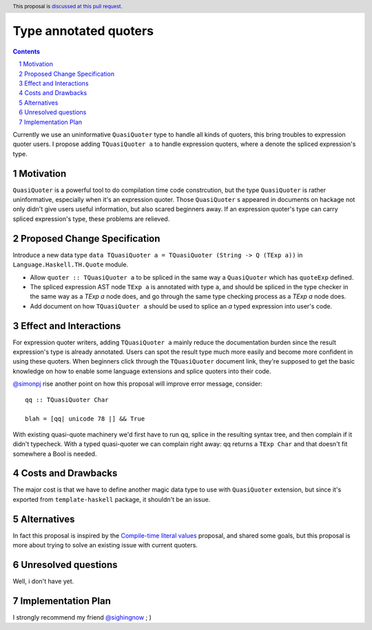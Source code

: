 Type annotated quoters
==============

.. proposal-number:: Leave blank. This will be filled in when the proposal is
                     accepted.
.. trac-ticket:: Leave blank. This will eventually be filled with the Trac
                 ticket number which will track the progress of the
                 implementation of the feature.
.. implemented:: Leave blank. This will be filled in with the first GHC version which
                 implements the described feature.
.. highlight:: haskell
.. header:: This proposal is `discussed at this pull request <https://github.com/ghc-proposals/ghc-proposals/pull/125>`_.
.. sectnum::
.. contents::

Currently we use an uninformative ``QuasiQuoter`` type to handle all kinds of quoters, this bring troubles to expression quoter users. I propose adding ``TQuasiQuoter a`` to handle expression quoters, where ``a`` denote the spliced expression's type.

Motivation
------------

``QuasiQuoter`` is a powerful tool to do compilation time code constrcution, but the type ``QuasiQuoter`` is rather uninformative, especially when it's an expression quoter. Those ``QuasiQuoter`` s appeared in documents on hackage not only didn't give users useful information, but also scared beginners away. If an expression quoter's type can carry spliced expression's type, these problems are relieved.


Proposed Change Specification
-----------------------------

Introduce a new data type ``data TQuasiQuoter a = TQuasiQuoter (String -> Q (TExp a))`` in ``Language.Haskell.TH.Quote`` module.

* Allow ``quoter :: TQuasiQuoter a`` to be spliced in the same way a ``QuasiQuoter`` which has ``quoteExp`` defined.
* The spliced expression AST node ``TExp a`` is annotated with type ``a``, and should be spliced in the type checker in the same way as a `TExp a` node does, and go through the same type checking process as a `TExp a` node does.
* Add document on how ``TQuasiQuoter a`` should be used to splice an `a` typed expression into user's code. 

Effect and Interactions
-----------------------

For expression quoter writers, adding ``TQuasiQuoter a`` mainly reduce the documentation burden since the result expression's type is already annotated. Users can spot the result type much more easily and become more confident in using these quoters. When beginners click through the ``TQuasiQuoter`` document link, they're supposed to get the basic knowledge on how to enable some language extensions and splice quoters into their code.

`@simonpj <https://github.com/simonpj>`_ rise another point on how this proposal will improve error message, consider::


  qq :: TQuasiQuoter Char

  blah = [qq| unicode 78 |] && True


With existing quasi-quote machinery we'd first have to run qq, splice in the resulting syntax tree, and then complain if it didn't typecheck. With a typed quasi-quoter we can complain right away: qq returns a ``TExp Char`` and that doesn't fit somewhere a Bool is needed.

Costs and Drawbacks
-------------------

The major cost is that we have to define another magic data type to use with ``QuasiQuoter`` extension, but since it's exported from ``template-haskell`` package, it shouldn't be an issue.

Alternatives
------------

In fact this proposal is inspired by the `Compile-time literal values <https://github.com/ghc-proposals/ghc-proposals/pull/124>`_ proposal, and shared some goals, but this proposal is more about trying to solve an existing issue with current quoters.


Unresolved questions
--------------------

Well, i don't have yet.


Implementation Plan
-------------------
I strongly recommend my friend `@sighingnow <https://github.com/sighingnow>`_  ; )
